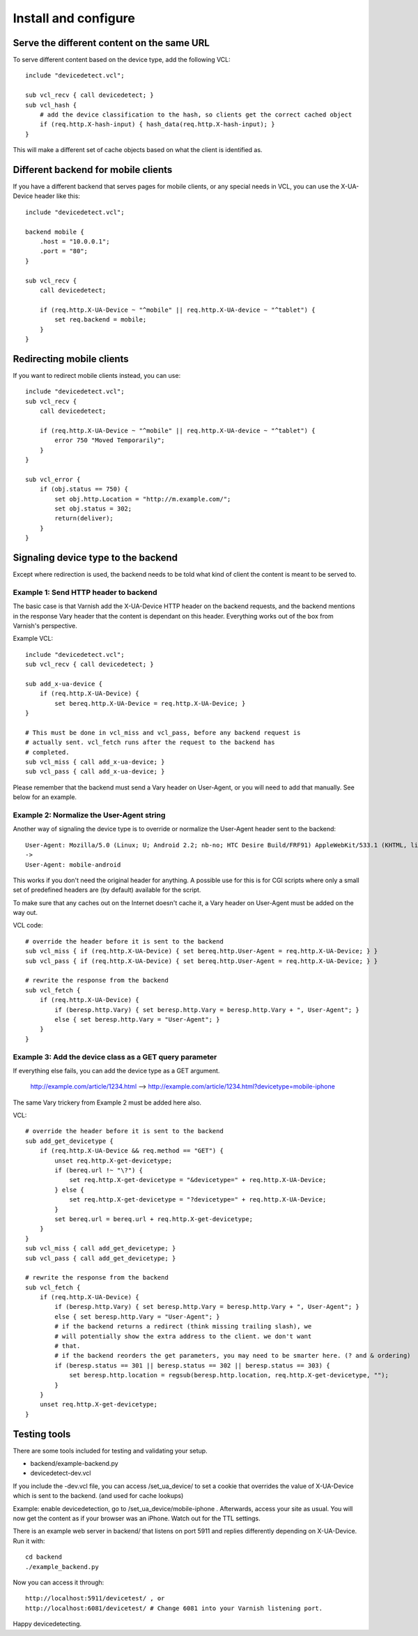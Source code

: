 =====================
Install and configure
=====================

Serve the different content on the same URL
-------------------------------------------

To serve different content based on the device type, add the following VCL::

    include "devicedetect.vcl";

    sub vcl_recv { call devicedetect; }
    sub vcl_hash {
        # add the device classification to the hash, so clients get the correct cached object
        if (req.http.X-hash-input) { hash_data(req.http.X-hash-input); }
    }

This will make a different set of cache objects based on what the client is identified as.


Different backend for mobile clients
------------------------------------

If you have a different backend that serves pages for mobile clients, or any special needs in VCL, you can use the X-UA-Device header like this::

    include "devicedetect.vcl";

    backend mobile {
        .host = "10.0.0.1";
        .port = "80";
    }

    sub vcl_recv {
        call devicedetect;

        if (req.http.X-UA-Device ~ "^mobile" || req.http.X-UA-device ~ "^tablet") {
            set req.backend = mobile;
        }
    }

Redirecting mobile clients
--------------------------

If you want to redirect mobile clients instead, you can use::

    include "devicedetect.vcl";
    sub vcl_recv {
        call devicedetect;

        if (req.http.X-UA-Device ~ "^mobile" || req.http.X-UA-device ~ "^tablet") {
            error 750 "Moved Temporarily";
        }
    }
     
    sub vcl_error {
        if (obj.status == 750) {
            set obj.http.Location = "http://m.example.com/";
            set obj.status = 302;
            return(deliver);
        }
    }

Signaling device type to the backend
------------------------------------

Except where redirection is used, the backend needs to be told what kind of 
client the content is meant to be served to.

Example 1: Send HTTP header to backend
''''''''''''''''''''''''''''''''''''''

The basic case is that Varnish add the X-UA-Device HTTP header on the 
backend requests, and the backend mentions in the response Vary header that the
content is dependant on this header. Everything works out of the box from 
Varnish's perspective.

Example VCL::

    include "devicedetect.vcl";
    sub vcl_recv { call devicedetect; }

    sub add_x-ua-device {
        if (req.http.X-UA-Device) { 
            set bereq.http.X-UA-Device = req.http.X-UA-Device; }
    }
    
    # This must be done in vcl_miss and vcl_pass, before any backend request is
    # actually sent. vcl_fetch runs after the request to the backend has
    # completed.
    sub vcl_miss { call add_x-ua-device; }
    sub vcl_pass { call add_x-ua-device; }

Please remember that the backend must send a Vary header on User-Agent, or you will need to add that manually. See below for an example.


Example 2: Normalize the User-Agent string
''''''''''''''''''''''''''''''''''''''''''

Another way of signaling the device type is to override or normalize the
User-Agent header sent to the backend::

    User-Agent: Mozilla/5.0 (Linux; U; Android 2.2; nb-no; HTC Desire Build/FRF91) AppleWebKit/533.1 (KHTML, like Gecko) Version/4.0 Mobile Safari/533.1
    ->
    User-Agent: mobile-android

This works if you don't need the original header for anything. A possible use
for this is for CGI scripts where only a small set of predefined headers are
(by default) available for the script.

To make sure that any caches out on the Internet doesn't cache it, a Vary header
on User-Agent must be added on the way out.

VCL code::

    # override the header before it is sent to the backend
    sub vcl_miss { if (req.http.X-UA-Device) { set bereq.http.User-Agent = req.http.X-UA-Device; } }
    sub vcl_pass { if (req.http.X-UA-Device) { set bereq.http.User-Agent = req.http.X-UA-Device; } }

    # rewrite the response from the backend
    sub vcl_fetch {
        if (req.http.X-UA-Device) {
            if (beresp.http.Vary) { set beresp.http.Vary = beresp.http.Vary + ", User-Agent"; }
            else { set beresp.http.Vary = "User-Agent"; }
        }
    }

Example 3: Add the device class as a GET query parameter
''''''''''''''''''''''''''''''''''''''''''''''''''''''''

If everything else fails, you can add the device type as a GET argument. 

    http://example.com/article/1234.html --> http://example.com/article/1234.html?devicetype=mobile-iphone

The same Vary trickery from Example 2 must be added here also.

VCL::

    # override the header before it is sent to the backend
    sub add_get_devicetype { 
        if (req.http.X-UA-Device && req.method == "GET") {
            unset req.http.X-get-devicetype;
            if (bereq.url !~ "\?") {
                set req.http.X-get-devicetype = "&devicetype=" + req.http.X-UA-Device;
            } else { 
                set req.http.X-get-devicetype = "?devicetype=" + req.http.X-UA-Device;
            }
            set bereq.url = bereq.url + req.http.X-get-devicetype;
        }
    }
    sub vcl_miss { call add_get_devicetype; }
    sub vcl_pass { call add_get_devicetype; }

    # rewrite the response from the backend
    sub vcl_fetch {
        if (req.http.X-UA-Device) {
            if (beresp.http.Vary) { set beresp.http.Vary = beresp.http.Vary + ", User-Agent"; }
            else { set beresp.http.Vary = "User-Agent"; }
            # if the backend returns a redirect (think missing trailing slash), we
            # will potentially show the extra address to the client. we don't want
            # that.
            # if the backend reorders the get parameters, you may need to be smarter here. (? and & ordering)
            if (beresp.status == 301 || beresp.status == 302 || beresp.status == 303) {
                set beresp.http.location = regsub(beresp.http.location, req.http.X-get-devicetype, "");
            }
        }
        unset req.http.X-get-devicetype;
    }



Testing tools
-------------

There are some tools included for testing and validating your setup.

* backend/example-backend.py 
* devicedetect-dev.vcl

If you include the -dev.vcl file, you can access /set_ua_device/ to set a
cookie that overrides the value of X-UA-Device which is sent to the backend.
(and used for cache lookups)

Example: enable devicedetection, go to /set_ua_device/mobile-iphone .
Afterwards, access your site as usual. You will now get the content as if your
browser was an iPhone. Watch out for the TTL settings.

There is an example web server in backend/ that listens on port 5911 and replies
differently depending on X-UA-Device. Run it with::

    cd backend
    ./example_backend.py

Now you can access it through::
   
    http://localhost:5911/devicetest/ , or
    http://localhost:6081/devicetest/ # Change 6081 into your Varnish listening port.

Happy devicedetecting.
